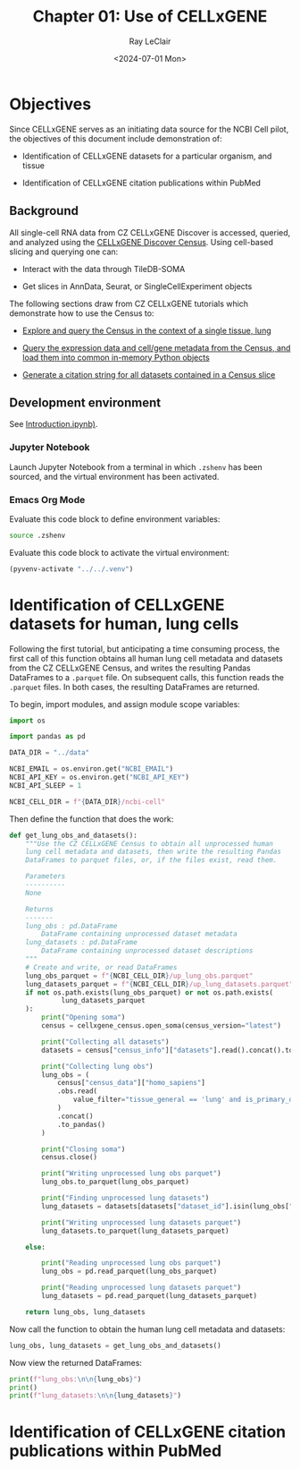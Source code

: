 #+title: Chapter 01: Use of CELLxGENE
#+author: Ray LeClair
#+date: <2024-07-01 Mon>

* Objectives

Since CELLxGENE serves as an initiating data source for the NCBI Cell
pilot, the objectives of this document include demonstration of:

+ Identification of CELLxGENE datasets for a particular organism, and
  tissue

+ Identification of CELLxGENE citation publications within PubMed

** Background

All single-cell RNA data from CZ CELLxGENE Discover is accessed,
queried, and analyzed using the [[https://chanzuckerberg.github.io/cellxgene-census/][CELLxGENE Discover Census]].  Using
cell-based slicing and querying one can:

+ Interact with the data through TileDB-SOMA
  
+ Get slices in AnnData, Seurat, or SingleCellExperiment objects

The following sections draw from CZ CELLxGENE tutorials which
demonstrate how to use the Census to:

+ [[https://chanzuckerberg.github.io/cellxgene-census/notebooks/analysis_demo/comp_bio_explore_and_load_lung_data.html][Explore and query the Census in the context of a single tissue, lung]]

+ [[https://chanzuckerberg.github.io/cellxgene-census/notebooks/api_demo/census_query_extract.html][Query the expression data and cell/gene metadata from the Census,
  and load them into common in-memory Python objects]]

+ [[https://chanzuckerberg.github.io/cellxgene-census/notebooks/api_demo/census_citation_generation.html][Generate a citation string for all datasets contained in a Census
  slice]]

** Development environment

See [[file:Introduction.ipynb][Introduction.ipynb)]].

*** Jupyter Notebook

Launch Jupyter Notebook from a terminal in which ~.zshenv~ has been
sourced, and the virtual environment has been activated.

*** Emacs Org Mode

Evaluate this code block to define environment variables:

#+begin_src zsh :session shared :results silent
  source .zshenv
#+end_src

Evaluate this code block to activate the virtual environment:

#+BEGIN_SRC emacs-lisp :session shared :results silent
  (pyvenv-activate "../../.venv")
#+END_SRC

* Identification of CELLxGENE datasets for human, lung cells

Following the first tutorial, but anticipating a time consuming
process, the first call of this function obtains all human lung cell
metadata and datasets from the CZ CELLxGENE Census, and writes the
resulting Pandas DataFrames to a ~.parquet~ file. On subsequent calls,
this function reads the ~.parquet~ files. In both cases, the resulting
DataFrames are returned.

To begin, import modules, and assign module scope variables:

#+begin_src jupyter-python :session shared :results silent
  import os

  import pandas as pd

  DATA_DIR = "../data"

  NCBI_EMAIL = os.environ.get("NCBI_EMAIL")
  NCBI_API_KEY = os.environ.get("NCBI_API_KEY")
  NCBI_API_SLEEP = 1

  NCBI_CELL_DIR = f"{DATA_DIR}/ncbi-cell"

#+end_src

Then define the function that does the work:

#+begin_src jupyter-python :session shared :results silent
  def get_lung_obs_and_datasets():
      """Use the CZ CELLxGENE Census to obtain all unprocessed human
      lung cell metadata and datasets, then write the resulting Pandas
      DataFrames to parquet files, or, if the files exist, read them.

      Parameters
      ----------
      None

      Returns
      -------
      lung_obs : pd.DataFrame
          DataFrame containing unprocessed dataset metadata
      lung_datasets : pd.DataFrame
          DataFrame containing unprocessed dataset descriptions
      """
      # Create and write, or read DataFrames
      lung_obs_parquet = f"{NCBI_CELL_DIR}/up_lung_obs.parquet"
      lung_datasets_parquet = f"{NCBI_CELL_DIR}/up_lung_datasets.parquet"
      if not os.path.exists(lung_obs_parquet) or not os.path.exists(
               lung_datasets_parquet
      ):
          print("Opening soma")
          census = cellxgene_census.open_soma(census_version="latest")

          print("Collecting all datasets")
          datasets = census["census_info"]["datasets"].read().concat().to_pandas()

          print("Collecting lung obs")
          lung_obs = (
              census["census_data"]["homo_sapiens"]
              .obs.read(
                  value_filter="tissue_general == 'lung' and is_primary_data == True"
              )
              .concat()
              .to_pandas()
          )

          print("Closing soma")
          census.close()

          print("Writing unprocessed lung obs parquet")
          lung_obs.to_parquet(lung_obs_parquet)

          print("Finding unprocessed lung datasets")
          lung_datasets = datasets[datasets["dataset_id"].isin(lung_obs["dataset_id"])]

          print("Writing unprocessed lung datasets parquet")
          lung_datasets.to_parquet(lung_datasets_parquet)

      else:

          print("Reading unprocessed lung obs parquet")
          lung_obs = pd.read_parquet(lung_obs_parquet)

          print("Reading unprocessed lung datasets parquet")
          lung_datasets = pd.read_parquet(lung_datasets_parquet)

      return lung_obs, lung_datasets
#+end_src

Now call the function to obtain the human lung cell metadata and
datasets:

#+begin_src jupyter-python :session shared :results output
  lung_obs, lung_datasets = get_lung_obs_and_datasets()
#+end_src

#+RESULTS:
: Reading unprocessed lung obs parquet
: Reading unprocessed lung datasets parquet

Now view the returned DataFrames:

#+begin_src jupyter-python :session shared :results output
  print(f"lung_obs:\n\n{lung_obs}")
  print()
  print(f"lung_datasets:\n\n{lung_datasets}")
#+end_src

#+RESULTS:
#+begin_example
lung_obs:

         soma_joinid                            dataset_id      assay  ... raw_mean_nnz raw_variance_nnz n_measured_vars
0             322814  6e00ccf7-0749-46ef-a999-dba785630d52  10x 3' v2  ...     2.322318        46.893186           29754
1             322815  6e00ccf7-0749-46ef-a999-dba785630d52  10x 3' v2  ...     2.478565        27.838200           29754
2             322816  6e00ccf7-0749-46ef-a999-dba785630d52  10x 3' v2  ...     2.744115        86.921411           29754
3             322817  6e00ccf7-0749-46ef-a999-dba785630d52  10x 3' v2  ...     1.906027        12.278453           29754
4             322818  6e00ccf7-0749-46ef-a999-dba785630d52  10x 3' v2  ...     2.703430        39.164342           29754
...              ...                                   ...        ...  ...          ...              ...             ...
3677220     69651760  9f222629-9e39-47d0-b83f-e08d610c7479  10x 3' v2  ...     3.455224       200.698094           50205
3677221     69651762  9f222629-9e39-47d0-b83f-e08d610c7479  10x 3' v3  ...     6.814715      2129.944792           50205
3677222     69651763  9f222629-9e39-47d0-b83f-e08d610c7479  10x 5' v1  ...     2.686786        31.708578           50205
3677223     69651765  9f222629-9e39-47d0-b83f-e08d610c7479  10x 3' v2  ...     3.422489       227.936529           50205
3677224     69651766  9f222629-9e39-47d0-b83f-e08d610c7479  10x 3' v2  ...     2.527312        48.834409           50205

[3677225 rows x 28 columns]

lung_datasets:

     soma_joinid  ... dataset_total_cell_count
85            85  ...                     5499
129          129  ...                     5467
149          149  ...                     6947
262          262  ...                     9409
324          324  ...                    18386
357          357  ...                    51876
379          379  ...                    35699
386          386  ...                    46500
392          392  ...                    39778
443          443  ...                    57019
481          481  ...                    39204
496          496  ...                   116313
524          524  ...                    65662
583          583  ...                   155232
589          589  ...                    82991
601          601  ...                    71752
645          645  ...                   598266
647          647  ...                   209126
654          654  ...                   147137
682          682  ...                   193108
720          720  ...                    73047
726          726  ...                   329762
791          791  ...                   483152
799          799  ...                  1462702
802          802  ...                  1283972
805          805  ...                  4062980
807          807  ...                  2282447

[27 rows x 10 columns]
#+end_example

* Identification of CELLxGENE citation publications within PubMed
